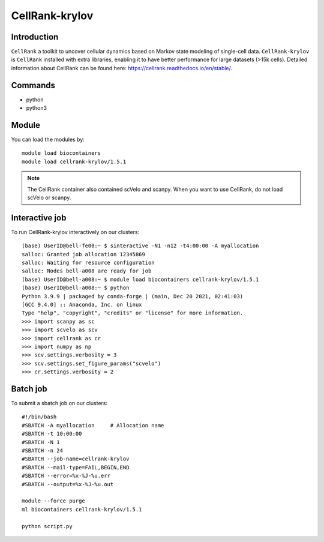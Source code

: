 .. _backbone-label:  

CellRank-krylov
============================== 

Introduction
~~~~~~~
``CellRank`` a toolkit to uncover cellular dynamics based on Markov state modeling of single-cell data. ``CellRank-krylov`` is ``CellRank`` installed with extra libraries, enabling it to have better performance for large datasets (>15k cells). 
Detailed information about CellRank can be found here: https://cellrank.readthedocs.io/en/stable/. 

Commands
~~~~~~
- python
- python3

Module
~~~~~~~
You can load the modules by::
 
   module load biocontainers  
   module load cellrank-krylov/1.5.1

.. note::
   The CellRank container also contained scVelo and scanpy. When you want to use CellRank, do not load scVelo or scanpy. 

Interactive job
~~~~~~
To run CellRank-krylov interactively on our clusters::

   (base) UserID@bell-fe00:~ $ sinteractive -N1 -n12 -t4:00:00 -A myallocation
   salloc: Granted job allocation 12345869
   salloc: Waiting for resource configuration
   salloc: Nodes bell-a008 are ready for job
   (base) UserID@bell-a008:~ $ module load biocontainers cellrank-krylov/1.5.1
   (base) UserID@bell-a008:~ $ python
   Python 3.9.9 | packaged by conda-forge | (main, Dec 20 2021, 02:41:03)
   [GCC 9.4.0] :: Anaconda, Inc. on linux
   Type "help", "copyright", "credits" or "license" for more information.  
   >>> import scanpy as sc
   >>> import scvelo as scv
   >>> import cellrank as cr
   >>> import numpy as np
   >>> scv.settings.verbosity = 3
   >>> scv.settings.set_figure_params("scvelo")
   >>> cr.settings.verbosity = 2
   
Batch job
~~~~~~
To submit a sbatch job on our clusters::

    #!/bin/bash
    #SBATCH -A myallocation     # Allocation name 
    #SBATCH -t 10:00:00
    #SBATCH -N 1
    #SBATCH -n 24
    #SBATCH --job-name=cellrank-krylov
    #SBATCH --mail-type=FAIL,BEGIN,END
    #SBATCH --error=%x-%J-%u.err
    #SBATCH --output=%x-%J-%u.out

    module --force purge
    ml biocontainers cellrank-krylov/1.5.1
   
    python script.py
